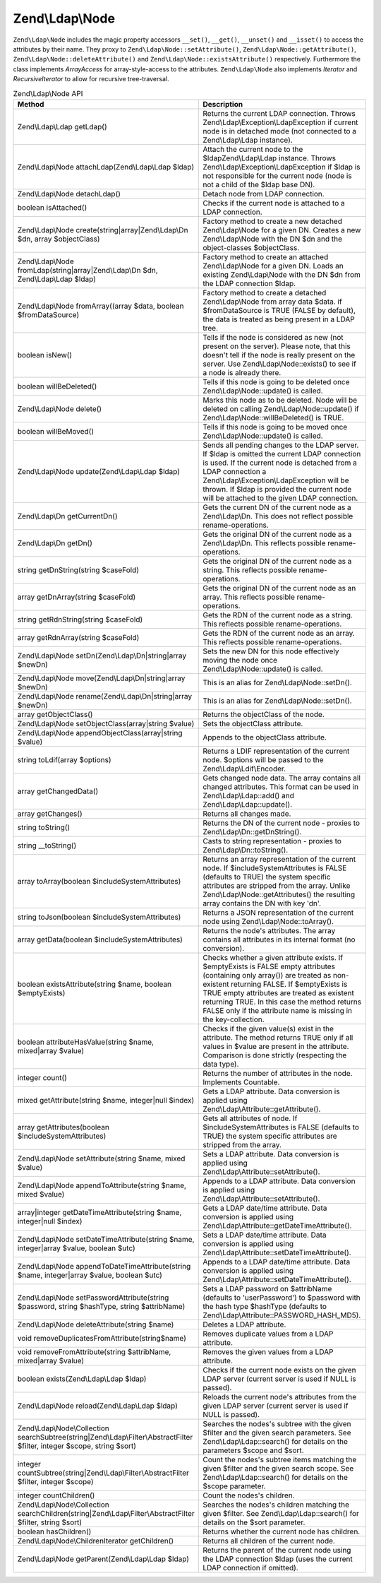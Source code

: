 .. _zend.ldap.api.reference.zend-ldap-node:

Zend\\Ldap\\Node
================

``Zend\Ldap\Node`` includes the magic property accessors ``__set()``, ``__get()``, ``__unset()`` and ``__isset()``
to access the attributes by their name. They proxy to ``Zend\Ldap\Node::setAttribute()``,
``Zend\Ldap\Node::getAttribute()``, ``Zend\Ldap\Node::deleteAttribute()`` and ``Zend\Ldap\Node::existsAttribute()``
respectively. Furthermore the class implements *ArrayAccess* for array-style-access to the attributes.
``Zend\Ldap\Node`` also implements *Iterator* and *RecursiveIterator* to allow for recursive tree-traversal.

.. _zend.ldap.api.reference.zend-ldap-node.table:

.. table:: Zend\\Ldap\\Node API

   +---------------------------------------------------------------------------------------------------------------------------+---------------------------------------------------------------------------------------------------------------------------------------------------------------------------------------------------------------------------------------------------------------------------------------------------------------------------------------------+
   |Method                                                                                                                     |Description                                                                                                                                                                                                                                                                                                                                  |
   +===========================================================================================================================+=============================================================================================================================================================================================================================================================================================================================================+
   |Zend\\Ldap\\Ldap getLdap()                                                                                                 |Returns the current LDAP connection. Throws Zend\\Ldap\\Exception\\LdapException if current node is in detached mode (not connected to a Zend\\Ldap\\Ldap instance).                                                                                                                                                                         |
   +---------------------------------------------------------------------------------------------------------------------------+---------------------------------------------------------------------------------------------------------------------------------------------------------------------------------------------------------------------------------------------------------------------------------------------------------------------------------------------+
   |Zend\\Ldap\\Node attachLdap(Zend\\Ldap\\Ldap $ldap)                                                                        |Attach the current node to the $ldapZend\\Ldap\\Ldap instance. Throws Zend\\Ldap\\Exception\\LdapException if $ldap is not responsible for the current node (node is not a child of the $ldap base DN).                                                                                                                                      |
   +---------------------------------------------------------------------------------------------------------------------------+---------------------------------------------------------------------------------------------------------------------------------------------------------------------------------------------------------------------------------------------------------------------------------------------------------------------------------------------+
   |Zend\\Ldap\\Node detachLdap()                                                                                              |Detach node from LDAP connection.                                                                                                                                                                                                                                                                                                            |
   +---------------------------------------------------------------------------------------------------------------------------+---------------------------------------------------------------------------------------------------------------------------------------------------------------------------------------------------------------------------------------------------------------------------------------------------------------------------------------------+
   |boolean isAttached()                                                                                                       |Checks if the current node is attached to a LDAP connection.                                                                                                                                                                                                                                                                                 |
   +---------------------------------------------------------------------------------------------------------------------------+---------------------------------------------------------------------------------------------------------------------------------------------------------------------------------------------------------------------------------------------------------------------------------------------------------------------------------------------+
   |Zend\\Ldap\\Node create(string|array|Zend\\Ldap\\Dn $dn, array $objectClass)                                               |Factory method to create a new detached Zend\\Ldap\\Node for a given DN. Creates a new Zend\\Ldap\\Node with the DN $dn and the object-classes $objectClass.                                                                                                                                                                                 |
   +---------------------------------------------------------------------------------------------------------------------------+---------------------------------------------------------------------------------------------------------------------------------------------------------------------------------------------------------------------------------------------------------------------------------------------------------------------------------------------+
   |Zend\\Ldap\\Node fromLdap(string|array|Zend\\Ldap\\Dn $dn, Zend\\Ldap\\Ldap $ldap)                                         |Factory method to create an attached Zend\\Ldap\\Node for a given DN. Loads an existing Zend\\Ldap\\Node with the DN $dn from the LDAP connection $ldap.                                                                                                                                                                                     |
   +---------------------------------------------------------------------------------------------------------------------------+---------------------------------------------------------------------------------------------------------------------------------------------------------------------------------------------------------------------------------------------------------------------------------------------------------------------------------------------+
   |Zend\\Ldap\\Node fromArray((array $data, boolean $fromDataSource)                                                          |Factory method to create a detached Zend\\Ldap\\Node from array data $data. if $fromDataSource is TRUE (FALSE by default), the data is treated as being present in a LDAP tree.                                                                                                                                                              |
   +---------------------------------------------------------------------------------------------------------------------------+---------------------------------------------------------------------------------------------------------------------------------------------------------------------------------------------------------------------------------------------------------------------------------------------------------------------------------------------+
   |boolean isNew()                                                                                                            |Tells if the node is considered as new (not present on the server). Please note, that this doesn't tell if the node is really present on the server. Use Zend\\Ldap\\Node::exists() to see if a node is already there.                                                                                                                       |
   +---------------------------------------------------------------------------------------------------------------------------+---------------------------------------------------------------------------------------------------------------------------------------------------------------------------------------------------------------------------------------------------------------------------------------------------------------------------------------------+
   |boolean willBeDeleted()                                                                                                    |Tells if this node is going to be deleted once Zend\\Ldap\\Node::update() is called.                                                                                                                                                                                                                                                         |
   +---------------------------------------------------------------------------------------------------------------------------+---------------------------------------------------------------------------------------------------------------------------------------------------------------------------------------------------------------------------------------------------------------------------------------------------------------------------------------------+
   |Zend\\Ldap\\Node delete()                                                                                                  |Marks this node as to be deleted. Node will be deleted on calling Zend\\Ldap\\Node::update() if Zend\\Ldap\\Node::willBeDeleted() is TRUE.                                                                                                                                                                                                   |
   +---------------------------------------------------------------------------------------------------------------------------+---------------------------------------------------------------------------------------------------------------------------------------------------------------------------------------------------------------------------------------------------------------------------------------------------------------------------------------------+
   |boolean willBeMoved()                                                                                                      |Tells if this node is going to be moved once Zend\\Ldap\\Node::update() is called.                                                                                                                                                                                                                                                           |
   +---------------------------------------------------------------------------------------------------------------------------+---------------------------------------------------------------------------------------------------------------------------------------------------------------------------------------------------------------------------------------------------------------------------------------------------------------------------------------------+
   |Zend\\Ldap\\Node update(Zend\\Ldap\\Ldap $ldap)                                                                            |Sends all pending changes to the LDAP server. If $ldap is omitted the current LDAP connection is used. If the current node is detached from a LDAP connection a Zend\\Ldap\\Exception\\LdapException will be thrown. If $ldap is provided the current node will be attached to the given LDAP connection.                                    |
   +---------------------------------------------------------------------------------------------------------------------------+---------------------------------------------------------------------------------------------------------------------------------------------------------------------------------------------------------------------------------------------------------------------------------------------------------------------------------------------+
   |Zend\\Ldap\\Dn getCurrentDn()                                                                                              |Gets the current DN of the current node as a Zend\\Ldap\\Dn. This does not reflect possible rename-operations.                                                                                                                                                                                                                               |
   +---------------------------------------------------------------------------------------------------------------------------+---------------------------------------------------------------------------------------------------------------------------------------------------------------------------------------------------------------------------------------------------------------------------------------------------------------------------------------------+
   |Zend\\Ldap\\Dn getDn()                                                                                                     |Gets the original DN of the current node as a Zend\\Ldap\\Dn. This reflects possible rename-operations.                                                                                                                                                                                                                                      |
   +---------------------------------------------------------------------------------------------------------------------------+---------------------------------------------------------------------------------------------------------------------------------------------------------------------------------------------------------------------------------------------------------------------------------------------------------------------------------------------+
   |string getDnString(string $caseFold)                                                                                       |Gets the original DN of the current node as a string. This reflects possible rename-operations.                                                                                                                                                                                                                                              |
   +---------------------------------------------------------------------------------------------------------------------------+---------------------------------------------------------------------------------------------------------------------------------------------------------------------------------------------------------------------------------------------------------------------------------------------------------------------------------------------+
   |array getDnArray(string $caseFold)                                                                                         |Gets the original DN of the current node as an array. This reflects possible rename-operations.                                                                                                                                                                                                                                              |
   +---------------------------------------------------------------------------------------------------------------------------+---------------------------------------------------------------------------------------------------------------------------------------------------------------------------------------------------------------------------------------------------------------------------------------------------------------------------------------------+
   |string getRdnString(string $caseFold)                                                                                      |Gets the RDN of the current node as a string. This reflects possible rename-operations.                                                                                                                                                                                                                                                      |
   +---------------------------------------------------------------------------------------------------------------------------+---------------------------------------------------------------------------------------------------------------------------------------------------------------------------------------------------------------------------------------------------------------------------------------------------------------------------------------------+
   |array getRdnArray(string $caseFold)                                                                                        |Gets the RDN of the current node as an array. This reflects possible rename-operations.                                                                                                                                                                                                                                                      |
   +---------------------------------------------------------------------------------------------------------------------------+---------------------------------------------------------------------------------------------------------------------------------------------------------------------------------------------------------------------------------------------------------------------------------------------------------------------------------------------+
   |Zend\\Ldap\\Node setDn(Zend\\Ldap\\Dn|string|array $newDn)                                                                 |Sets the new DN for this node effectively moving the node once Zend\\Ldap\\Node::update() is called.                                                                                                                                                                                                                                         |
   +---------------------------------------------------------------------------------------------------------------------------+---------------------------------------------------------------------------------------------------------------------------------------------------------------------------------------------------------------------------------------------------------------------------------------------------------------------------------------------+
   |Zend\\Ldap\\Node move(Zend\\Ldap\\Dn|string|array $newDn)                                                                  |This is an alias for Zend\\Ldap\\Node::setDn().                                                                                                                                                                                                                                                                                              |
   +---------------------------------------------------------------------------------------------------------------------------+---------------------------------------------------------------------------------------------------------------------------------------------------------------------------------------------------------------------------------------------------------------------------------------------------------------------------------------------+
   |Zend\\Ldap\\Node rename(Zend\\Ldap\\Dn|string|array $newDn)                                                                |This is an alias for Zend\\Ldap\\Node::setDn().                                                                                                                                                                                                                                                                                              |
   +---------------------------------------------------------------------------------------------------------------------------+---------------------------------------------------------------------------------------------------------------------------------------------------------------------------------------------------------------------------------------------------------------------------------------------------------------------------------------------+
   |array getObjectClass()                                                                                                     |Returns the objectClass of the node.                                                                                                                                                                                                                                                                                                         |
   +---------------------------------------------------------------------------------------------------------------------------+---------------------------------------------------------------------------------------------------------------------------------------------------------------------------------------------------------------------------------------------------------------------------------------------------------------------------------------------+
   |Zend\\Ldap\\Node setObjectClass(array|string $value)                                                                       |Sets the objectClass attribute.                                                                                                                                                                                                                                                                                                              |
   +---------------------------------------------------------------------------------------------------------------------------+---------------------------------------------------------------------------------------------------------------------------------------------------------------------------------------------------------------------------------------------------------------------------------------------------------------------------------------------+
   |Zend\\Ldap\\Node appendObjectClass(array|string $value)                                                                    |Appends to the objectClass attribute.                                                                                                                                                                                                                                                                                                        |
   +---------------------------------------------------------------------------------------------------------------------------+---------------------------------------------------------------------------------------------------------------------------------------------------------------------------------------------------------------------------------------------------------------------------------------------------------------------------------------------+
   |string toLdif(array $options)                                                                                              |Returns a LDIF representation of the current node. $options will be passed to the Zend\\Ldap\\Ldif\\Encoder.                                                                                                                                                                                                                                 |
   +---------------------------------------------------------------------------------------------------------------------------+---------------------------------------------------------------------------------------------------------------------------------------------------------------------------------------------------------------------------------------------------------------------------------------------------------------------------------------------+
   |array getChangedData()                                                                                                     |Gets changed node data. The array contains all changed attributes. This format can be used in Zend\\Ldap\\Ldap::add() and Zend\\Ldap\\Ldap::update().                                                                                                                                                                                        |
   +---------------------------------------------------------------------------------------------------------------------------+---------------------------------------------------------------------------------------------------------------------------------------------------------------------------------------------------------------------------------------------------------------------------------------------------------------------------------------------+
   |array getChanges()                                                                                                         |Returns all changes made.                                                                                                                                                                                                                                                                                                                    |
   +---------------------------------------------------------------------------------------------------------------------------+---------------------------------------------------------------------------------------------------------------------------------------------------------------------------------------------------------------------------------------------------------------------------------------------------------------------------------------------+
   |string toString()                                                                                                          |Returns the DN of the current node - proxies to Zend\\Ldap\\Dn::getDnString().                                                                                                                                                                                                                                                               |
   +---------------------------------------------------------------------------------------------------------------------------+---------------------------------------------------------------------------------------------------------------------------------------------------------------------------------------------------------------------------------------------------------------------------------------------------------------------------------------------+
   |string \__toString()                                                                                                       |Casts to string representation - proxies to Zend\\Ldap\\Dn::toString().                                                                                                                                                                                                                                                                      |
   +---------------------------------------------------------------------------------------------------------------------------+---------------------------------------------------------------------------------------------------------------------------------------------------------------------------------------------------------------------------------------------------------------------------------------------------------------------------------------------+
   |array toArray(boolean $includeSystemAttributes)                                                                            |Returns an array representation of the current node. If $includeSystemAttributes is FALSE (defaults to TRUE) the system specific attributes are stripped from the array. Unlike Zend\\Ldap\\Node::getAttributes() the resulting array contains the DN with key 'dn'.                                                                         |
   +---------------------------------------------------------------------------------------------------------------------------+---------------------------------------------------------------------------------------------------------------------------------------------------------------------------------------------------------------------------------------------------------------------------------------------------------------------------------------------+
   |string toJson(boolean $includeSystemAttributes)                                                                            |Returns a JSON representation of the current node using Zend\\Ldap\\Node::toArray().                                                                                                                                                                                                                                                         |
   +---------------------------------------------------------------------------------------------------------------------------+---------------------------------------------------------------------------------------------------------------------------------------------------------------------------------------------------------------------------------------------------------------------------------------------------------------------------------------------+
   |array getData(boolean $includeSystemAttributes)                                                                            |Returns the node's attributes. The array contains all attributes in its internal format (no conversion).                                                                                                                                                                                                                                     |
   +---------------------------------------------------------------------------------------------------------------------------+---------------------------------------------------------------------------------------------------------------------------------------------------------------------------------------------------------------------------------------------------------------------------------------------------------------------------------------------+
   |boolean existsAttribute(string $name, boolean $emptyExists)                                                                |Checks whether a given attribute exists. If $emptyExists is FALSE empty attributes (containing only array()) are treated as non-existent returning FALSE. If $emptyExists is TRUE empty attributes are treated as existent returning TRUE. In this case the method returns FALSE only if the attribute name is missing in the key-collection.|
   +---------------------------------------------------------------------------------------------------------------------------+---------------------------------------------------------------------------------------------------------------------------------------------------------------------------------------------------------------------------------------------------------------------------------------------------------------------------------------------+
   |boolean attributeHasValue(string $name, mixed|array $value)                                                                |Checks if the given value(s) exist in the attribute. The method returns TRUE only if all values in $value are present in the attribute. Comparison is done strictly (respecting the data type).                                                                                                                                              |
   +---------------------------------------------------------------------------------------------------------------------------+---------------------------------------------------------------------------------------------------------------------------------------------------------------------------------------------------------------------------------------------------------------------------------------------------------------------------------------------+
   |integer count()                                                                                                            |Returns the number of attributes in the node. Implements Countable.                                                                                                                                                                                                                                                                          |
   +---------------------------------------------------------------------------------------------------------------------------+---------------------------------------------------------------------------------------------------------------------------------------------------------------------------------------------------------------------------------------------------------------------------------------------------------------------------------------------+
   |mixed getAttribute(string $name, integer|null $index)                                                                      |Gets a LDAP attribute. Data conversion is applied using Zend\\Ldap\\Attribute::getAttribute().                                                                                                                                                                                                                                               |
   +---------------------------------------------------------------------------------------------------------------------------+---------------------------------------------------------------------------------------------------------------------------------------------------------------------------------------------------------------------------------------------------------------------------------------------------------------------------------------------+
   |array getAttributes(boolean $includeSystemAttributes)                                                                      |Gets all attributes of node. If $includeSystemAttributes is FALSE (defaults to TRUE) the system specific attributes are stripped from the array.                                                                                                                                                                                             |
   +---------------------------------------------------------------------------------------------------------------------------+---------------------------------------------------------------------------------------------------------------------------------------------------------------------------------------------------------------------------------------------------------------------------------------------------------------------------------------------+
   |Zend\\Ldap\\Node setAttribute(string $name, mixed $value)                                                                  |Sets a LDAP attribute. Data conversion is applied using Zend\\Ldap\\Attribute::setAttribute().                                                                                                                                                                                                                                               |
   +---------------------------------------------------------------------------------------------------------------------------+---------------------------------------------------------------------------------------------------------------------------------------------------------------------------------------------------------------------------------------------------------------------------------------------------------------------------------------------+
   |Zend\\Ldap\\Node appendToAttribute(string $name, mixed $value)                                                             |Appends to a LDAP attribute. Data conversion is applied using Zend\\Ldap\\Attribute::setAttribute().                                                                                                                                                                                                                                         |
   +---------------------------------------------------------------------------------------------------------------------------+---------------------------------------------------------------------------------------------------------------------------------------------------------------------------------------------------------------------------------------------------------------------------------------------------------------------------------------------+
   |array|integer getDateTimeAttribute(string $name, integer|null $index)                                                      |Gets a LDAP date/time attribute. Data conversion is applied using Zend\\Ldap\\Attribute::getDateTimeAttribute().                                                                                                                                                                                                                             |
   +---------------------------------------------------------------------------------------------------------------------------+---------------------------------------------------------------------------------------------------------------------------------------------------------------------------------------------------------------------------------------------------------------------------------------------------------------------------------------------+
   |Zend\\Ldap\\Node setDateTimeAttribute(string $name, integer|array $value, boolean $utc)                                    |Sets a LDAP date/time attribute. Data conversion is applied using Zend\\Ldap\\Attribute::setDateTimeAttribute().                                                                                                                                                                                                                             |
   +---------------------------------------------------------------------------------------------------------------------------+---------------------------------------------------------------------------------------------------------------------------------------------------------------------------------------------------------------------------------------------------------------------------------------------------------------------------------------------+
   |Zend\\Ldap\\Node appendToDateTimeAttribute(string $name, integer|array $value, boolean $utc)                               |Appends to a LDAP date/time attribute. Data conversion is applied using Zend\\Ldap\\Attribute::setDateTimeAttribute().                                                                                                                                                                                                                       |
   +---------------------------------------------------------------------------------------------------------------------------+---------------------------------------------------------------------------------------------------------------------------------------------------------------------------------------------------------------------------------------------------------------------------------------------------------------------------------------------+
   |Zend\\Ldap\\Node setPasswordAttribute(string $password, string $hashType, string $attribName)                              |Sets a LDAP password on $attribName (defaults to 'userPassword') to $password with the hash type $hashType (defaults to Zend\\Ldap\\Attribute::PASSWORD_HASH_MD5).                                                                                                                                                                           |
   +---------------------------------------------------------------------------------------------------------------------------+---------------------------------------------------------------------------------------------------------------------------------------------------------------------------------------------------------------------------------------------------------------------------------------------------------------------------------------------+
   |Zend\\Ldap\\Node deleteAttribute(string $name)                                                                             |Deletes a LDAP attribute.                                                                                                                                                                                                                                                                                                                    |
   +---------------------------------------------------------------------------------------------------------------------------+---------------------------------------------------------------------------------------------------------------------------------------------------------------------------------------------------------------------------------------------------------------------------------------------------------------------------------------------+
   |void removeDuplicatesFromAttribute(string$name)                                                                            |Removes duplicate values from a LDAP attribute.                                                                                                                                                                                                                                                                                              |
   +---------------------------------------------------------------------------------------------------------------------------+---------------------------------------------------------------------------------------------------------------------------------------------------------------------------------------------------------------------------------------------------------------------------------------------------------------------------------------------+
   |void removeFromAttribute(string $attribName, mixed|array $value)                                                           |Removes the given values from a LDAP attribute.                                                                                                                                                                                                                                                                                              |
   +---------------------------------------------------------------------------------------------------------------------------+---------------------------------------------------------------------------------------------------------------------------------------------------------------------------------------------------------------------------------------------------------------------------------------------------------------------------------------------+
   |boolean exists(Zend\\Ldap\\Ldap $ldap)                                                                                     |Checks if the current node exists on the given LDAP server (current server is used if NULL is passed).                                                                                                                                                                                                                                       |
   +---------------------------------------------------------------------------------------------------------------------------+---------------------------------------------------------------------------------------------------------------------------------------------------------------------------------------------------------------------------------------------------------------------------------------------------------------------------------------------+
   |Zend\\Ldap\\Node reload(Zend\\Ldap\\Ldap $ldap)                                                                            |Reloads the current node's attributes from the given LDAP server (current server is used if NULL is passed).                                                                                                                                                                                                                                 |
   +---------------------------------------------------------------------------------------------------------------------------+---------------------------------------------------------------------------------------------------------------------------------------------------------------------------------------------------------------------------------------------------------------------------------------------------------------------------------------------+
   |Zend\\Ldap\\Node\\Collection searchSubtree(string|Zend\\Ldap\\Filter\\AbstractFilter $filter, integer $scope, string $sort)|Searches the nodes's subtree with the given $filter and the given search parameters. See Zend\\Ldap\\Ldap::search() for details on the parameters $scope and $sort.                                                                                                                                                                          |
   +---------------------------------------------------------------------------------------------------------------------------+---------------------------------------------------------------------------------------------------------------------------------------------------------------------------------------------------------------------------------------------------------------------------------------------------------------------------------------------+
   |integer countSubtree(string|Zend\\Ldap\\Filter\\AbstractFilter $filter, integer $scope)                                    |Count the nodes's subtree items matching the given $filter and the given search scope. See Zend\\Ldap\\Ldap::search() for details on the $scope parameter.                                                                                                                                                                                   |
   +---------------------------------------------------------------------------------------------------------------------------+---------------------------------------------------------------------------------------------------------------------------------------------------------------------------------------------------------------------------------------------------------------------------------------------------------------------------------------------+
   |integer countChildren()                                                                                                    |Count the nodes's children.                                                                                                                                                                                                                                                                                                                  |
   +---------------------------------------------------------------------------------------------------------------------------+---------------------------------------------------------------------------------------------------------------------------------------------------------------------------------------------------------------------------------------------------------------------------------------------------------------------------------------------+
   |Zend\\Ldap\\Node\\Collection searchChildren(string|Zend\\Ldap\\Filter\\AbstractFilter $filter, string $sort)               |Searches the nodes's children matching the given $filter. See Zend\\Ldap\\Ldap::search() for details on the $sort parameter.                                                                                                                                                                                                                 |
   +---------------------------------------------------------------------------------------------------------------------------+---------------------------------------------------------------------------------------------------------------------------------------------------------------------------------------------------------------------------------------------------------------------------------------------------------------------------------------------+
   |boolean hasChildren()                                                                                                      |Returns whether the current node has children.                                                                                                                                                                                                                                                                                               |
   +---------------------------------------------------------------------------------------------------------------------------+---------------------------------------------------------------------------------------------------------------------------------------------------------------------------------------------------------------------------------------------------------------------------------------------------------------------------------------------+
   |Zend\\Ldap\\Node\\ChildrenIterator getChildren()                                                                           |Returns all children of the current node.                                                                                                                                                                                                                                                                                                    |
   +---------------------------------------------------------------------------------------------------------------------------+---------------------------------------------------------------------------------------------------------------------------------------------------------------------------------------------------------------------------------------------------------------------------------------------------------------------------------------------+
   |Zend\\Ldap\\Node getParent(Zend\\Ldap\\Ldap $ldap)                                                                         |Returns the parent of the current node using the LDAP connection $ldap (uses the current LDAP connection if omitted).                                                                                                                                                                                                                        |
   +---------------------------------------------------------------------------------------------------------------------------+---------------------------------------------------------------------------------------------------------------------------------------------------------------------------------------------------------------------------------------------------------------------------------------------------------------------------------------------+


